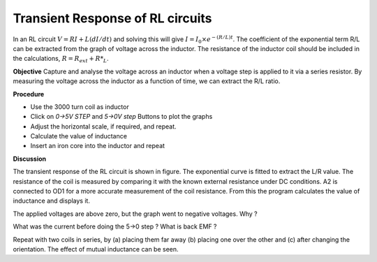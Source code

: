 Transient Response of RL circuits
=================================
In an RL circuit :math:`V = RI + L(dI/dt)` and solving this will give
:math:`I = I_0 \times e^{− (R/L)t}`. The coefficient of the exponential term R/L
can be extracted from the graph of voltage across the inductor. The
resistance of the inductor coil should be included in the
calculations, :math:`R = R_{ext} + R*_L`.

**Objective**
Capture and analyse the voltage across an inductor when a voltage step is applied
to it via a series resistor. By measuring the voltage across the
inductor as a function of time, we can extract the R/L ratio.

**Procedure**

.. image:: schematics/RLtransient.svg
	   :width: 300px
	   
-  Use the 3000 turn coil as inductor
-  Click on *0->5V STEP* and *5->0V step* Buttons to plot the graphs
-  Adjust the horizontal scale, if required, and repeat.
-  Calculate the value of inductance
-  Insert an iron core into the inductor and repeat
	   
.. image:: pics/RLtransient-screen.png
	   :width: 500px

**Discussion**

The transient response of the RL circuit is shown in figure. The
exponential curve is fitted to extract the L/R value. The resistance of
the coil is measured by comparing it with the known external resistance
under DC conditions. A2 is connected to OD1 for a more accurate
measurement of the coil resistance. From this the program calculates the
value of inductance and displays it.

The applied voltages are above zero, but the graph went to negative
voltages. Why ?

What was the current before doing the 5->0 step ? What is back EMF ?

Repeat with two coils in series, by (a) placing them far away (b)
placing one over the other and (c) after changing the orientation. The
effect of mutual inductance can be seen.


